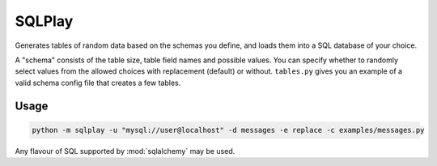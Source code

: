 SQLPlay
=======

Generates tables of random data based on the schemas you define, and loads them into a
SQL database of your choice.

A "schema" consists of the table size, table field names and possible values. You can
specify whether to randomly select values from the allowed choices with replacement
(default) or without. ``tables.py`` gives you an example of a valid schema config file
that creates a few tables.

Usage
-----

.. code-block:: bash

   python -m sqlplay -u "mysql://user@localhost" -d messages -e replace -c examples/messages.py

Any flavour of SQL supported by :mod:`sqlalchemy` may be used.
